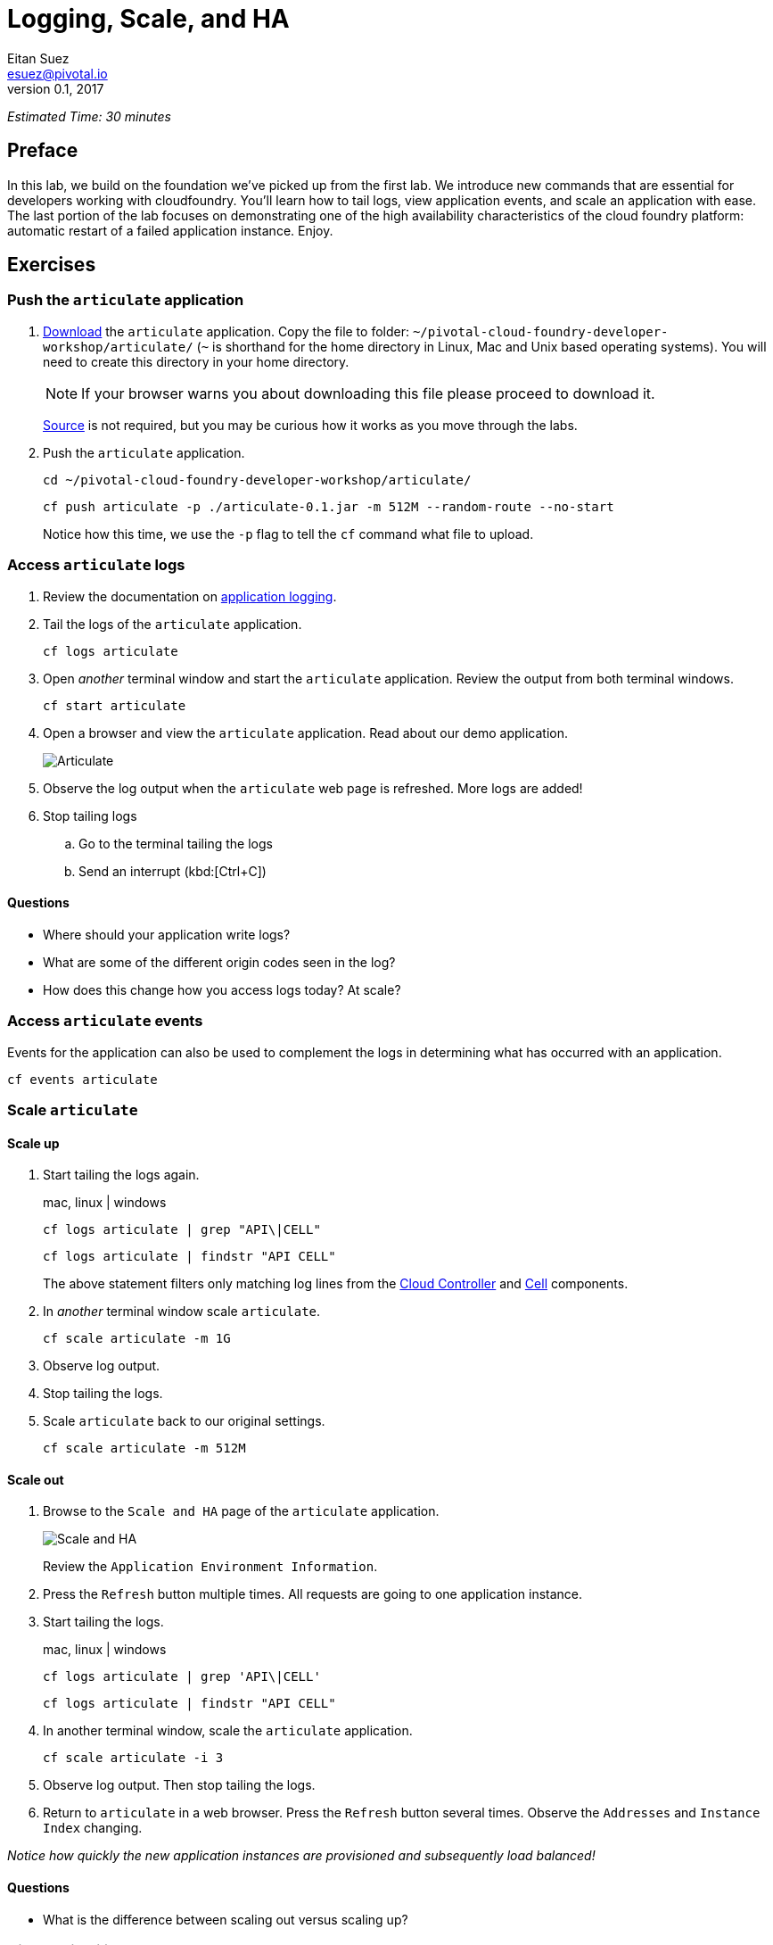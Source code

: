 = Logging, Scale, and HA
Eitan Suez <esuez@pivotal.io>
v0.1, 2017


_Estimated Time: 30 minutes_

== Preface

In this lab, we build on the foundation we've picked up from the first lab.  We introduce new commands that are essential for developers working with cloudfoundry.  You'll learn how to tail logs, view application events, and scale an application with ease.  The last portion of the lab focuses on demonstrating one of the high availability characteristics of the cloud foundry platform:  automatic restart of a failed application instance.  Enjoy.

== Exercises

=== Push the `articulate` application

. https://github.com/eitansuez/articulate/releases/download/v0.1/articulate-0.1.jar[Download^] the `articulate` application.  Copy the file to folder: `~/pivotal-cloud-foundry-developer-workshop/articulate/` (`~` is shorthand for the home directory in Linux, Mac and Unix based operating systems).  You will need to create this directory in your home directory.
+
NOTE: If your browser warns you about downloading this file please proceed to download it.
+
https://github.com/pivotal-enablement/articulate[Source^] is not required, but you may be curious how it works as you move through the labs.

. Push the `articulate` application.
+
[source.terminal]
----
cd ~/pivotal-cloud-foundry-developer-workshop/articulate/
----
+
[source.terminal]
----
cf push articulate -p ./articulate-0.1.jar -m 512M --random-route --no-start
----
+
Notice how this time, we use the `-p` flag to tell the `cf` command what file to upload.


=== Access `articulate` logs

. Review the documentation on http://docs.pivotal.io/pivotalcf/devguide/deploy-apps/streaming-logs.html[application logging^].

. Tail the logs of the `articulate` application.
+
[source.terminal]
----
cf logs articulate
----

. Open _another_ terminal window and start the `articulate` application.  Review the output from both terminal windows.
+
[source.terminal]
----
cf start articulate
----

. Open a browser and view the `articulate` application.  Read about our demo application.
+
[.thumb]
image::ha-articulate.png[Articulate]

. Observe the log output when the `articulate` web page is refreshed.  More logs are added!

. Stop tailing logs

.. Go to the terminal tailing the logs
.. Send an interrupt (kbd:[Ctrl+C])

==== Questions

* Where should your application write logs?
* What are some of the different origin codes seen in the log?
* How does this change how you access logs today?  At scale?

=== Access `articulate` events

Events for the application can also be used to complement the logs in determining what has occurred with an application.

[source.terminal]
----
cf events articulate
----


=== Scale `articulate`

==== Scale up

. Start tailing the logs again.
+
[alternatives#tail_logs_scaleup]
mac, linux | windows
+
[#tabs-tail_logs_scaleup-1.tail_logs_scaleup]
--
[source.terminal]
----
cf logs articulate | grep "API\|CELL"
----
--
+
[#tabs-tail_logs_scaleup-2.tail_logs_scaleup]
--
[source.terminal]
----
cf logs articulate | findstr "API CELL"
----
--

+
The above statement filters only matching log lines from the https://docs.pivotal.io/pivotalcf/concepts/architecture/cloud-controller.html[Cloud Controller^] and https://docs.pivotal.io/pivotalcf/concepts/architecture/#diego-cell[Cell^] components.

. In _another_ terminal window scale `articulate`.
+
[source.terminal]
----
cf scale articulate -m 1G
----

. Observe log output.

. Stop tailing the logs.

. Scale `articulate` back to our original settings.
+
[source.terminal]
----
cf scale articulate -m 512M
----

==== Scale out

. Browse to the `Scale and HA` page of the `articulate` application.
+
[.thumb]
image::scale_ha.png[Scale and HA]
+
Review the `Application Environment Information`.

. Press the `Refresh` button multiple times.  All requests are going to one application instance.

. Start tailing the logs.
+
[alternatives#tail_logs_scaleout]
mac, linux | windows
+
[#tabs-tail_logs_scaleout-1.tail_logs_scaleout]
--
[source.terminal]
----
cf logs articulate | grep 'API\|CELL'
----
--
+
[#tabs-tail_logs_scaleout-2.tail_logs_scaleout]
--
[source.terminal]
----
cf logs articulate | findstr "API CELL"
----
--

. In another terminal window, scale the `articulate` application.
+
[source.terminal]
----
cf scale articulate -i 3
----

. Observe log output.  Then stop tailing the logs.

. Return to `articulate` in a web browser.  Press the `Refresh` button several times. Observe the `Addresses` and `Instance Index` changing.

_Notice how quickly the new application instances are provisioned and subsequently load balanced!_

==== Questions

* What is the difference between scaling out versus scaling up?

=== High Availability

Pivotal Cloud Foundry has https://blog.pivotal.io/pivotal-cloud-foundry/products/the-four-levels-of-ha-in-pivotal-cf[4 levels of HA^] (High Availability) that keep your applications and the underlying platform running.  In this section, we will demonstrate one of them.  Failed application instances will be recovered.

. At this time you should be running multiple instances of `articulate`.  Confirm this with the following command:
+
[source.terminal]
----
cf app articulate
----

. Return to `articulate` in a web browser (`Scale and HA` page).  Press the `Refresh` button. Confirm the application is running.

. Kill the app.  Press the `Kill` button!

. Check the state of the app through the `cf` CLI.
+
[source.terminal]
----
cf app articulate
----
+
Sample output below (notice the `requested state` vs actual `state`).  In this case, Pivotal Cloud Foundry had already detected the failure and is starting a new instance.
+
----
requested state: started
instances: 3/3
usage: 512M x 3 instances
urls: articulate.pcfi1.fe.gopivotal.com
last uploaded: Mon Mar 21 20:27:57 UTC 2016
stack: cflinuxfs2
buildpack: java-buildpack=v3.5.1-offline-http://github.com/pivotal-cf/pcf-java-buildpack.git#d6c19f8 java-main open-jdk-like-jre=1.8.0_65 open-jdk-like-memory-calculator=2.0.1_RELEASE spring-auto-reconfiguration=1.10.0_RELEASE

     state      since                    cpu     memory           disk           details
#0   starting   2016-03-21 04:16:23 PM   0.0%    692K of 512M     93.4M of 1G
#1   running    2016-03-21 03:28:58 PM   0.5%    410.4M of 512M   158.8M of 1G
#2   running    2016-03-21 04:15:57 PM   23.9%   357.8M of 512M   158.8M of 1G
----
+
Repeat this command as necessary until `state` = `running`.

. In your browser, `Refresh` the `articulate` application.
+
The app is back up!
+
A new, healthy app instance has been automatically provisioned to replace the failing one.

. View which instance was killed.
+
[source.terminal]
----
cf events articulate
----

. Scale `articulate` back to our original settings.
+
[source.terminal]
----
cf scale articulate -i 1
----

==== Questions

* How do you recover failing application instances today?
* What effect does this have on your application design?
* How could you determine if your application has been crashing?

== Beyond the class

* Try the same exercises, but using Apps Manager instead

